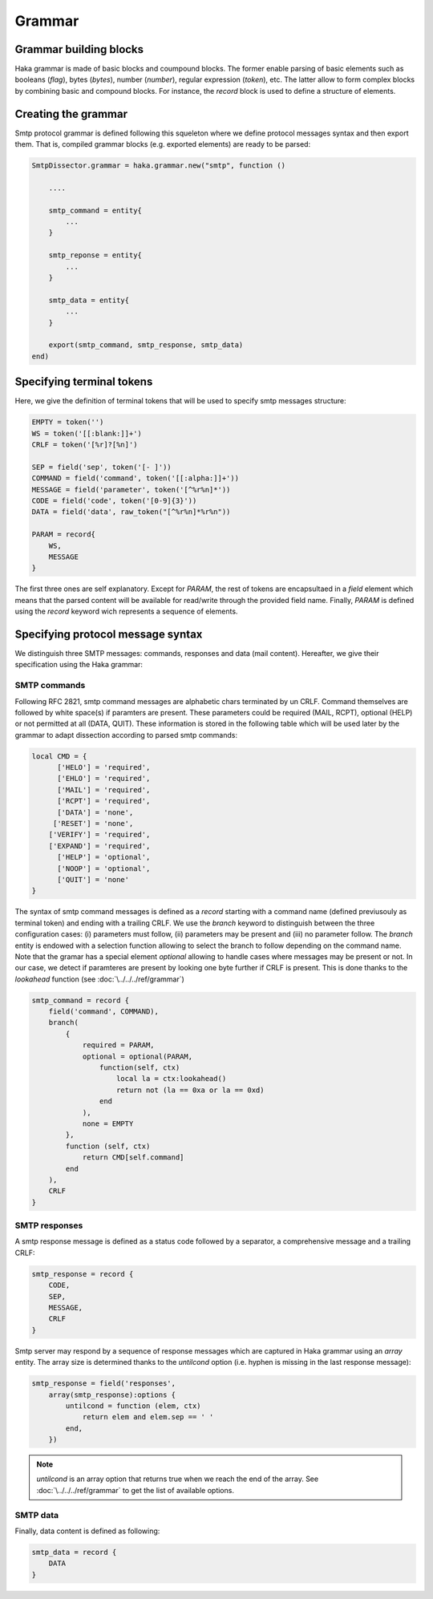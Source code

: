 .. This Source Code Form is subject to the terms of the Mozilla Public
.. License, v. 2.0. If a copy of the MPL was not distributed with this
.. file, You can obtain one at http://mozilla.org/MPL/2.0/.

.. highlightlang:: lua


.. _smtp_grammar:

Grammar
-------

Grammar building blocks
^^^^^^^^^^^^^^^^^^^^^^^
Haka grammar is made of basic blocks and coumpound blocks. The former enable parsing of basic elements such as booleans (`flag`), bytes (`bytes`), number (`number`), regular expression (`token`), etc. The latter allow to form complex blocks by combining basic and compound blocks. For instance, the `record` block is used to define a structure of elements.

Creating the grammar
^^^^^^^^^^^^^^^^^^^^
Smtp protocol grammar is defined following this squeleton where we define
protocol messages syntax and then export them. That is, compiled grammar blocks
(e.g. exported elements) are ready to be parsed:

.. code-block:: lua

    SmtpDissector.grammar = haka.grammar.new("smtp", function ()

        ....

        smtp_command = entity{
            ...
        }

        smtp_reponse = entity{
            ...
        }

        smtp_data = entity{
            ...
        }

        export(smtp_command, smtp_response, smtp_data)
    end)

Specifying terminal tokens
^^^^^^^^^^^^^^^^^^^^^^^^^^
Here, we give the definition of terminal tokens that will be used to specify
smtp messages structure:

.. code-block:: lua

    EMPTY = token('')
    WS = token('[[:blank:]]+')
    CRLF = token('[%r]?[%n]')

    SEP = field('sep', token('[- ]'))
    COMMAND = field('command', token('[[:alpha:]]+'))
    MESSAGE = field('parameter', token('[^%r%n]*'))
    CODE = field('code', token('[0-9]{3}'))
    DATA = field('data', raw_token("[^%r%n]*%r%n"))

    PARAM = record{
        WS,
        MESSAGE
    }

The first three ones are self explanatory. Except for `PARAM`, the rest of tokens are encapsultaed in a `field` element which means that the parsed content will be available for read/write through the provided field name. Finally, `PARAM` is defined using the `record` keyword wich represents a sequence of elements.

Specifying protocol message syntax
^^^^^^^^^^^^^^^^^^^^^^^^^^^^^^^^^^^
We distinguish three SMTP messages: commands, responses and data (mail content). Hereafter, we give their specification using the Haka grammar:

SMTP commands
~~~~~~~~~~~~~

Following RFC 2821, smtp command messages are alphabetic chars terminated by un CRLF. Command themselves are followed by white space(s) if paramters are present. These parameters could be required (MAIL, RCPT), optional (HELP) or not permitted at all (DATA, QUIT). These information is stored in the following table which will be used later by the grammar to adapt dissection according to parsed smtp commands:

.. code-block:: lua

    local CMD = {
          ['HELO'] = 'required',
          ['EHLO'] = 'required',
          ['MAIL'] = 'required',
          ['RCPT'] = 'required',
          ['DATA'] = 'none',
         ['RESET'] = 'none',
        ['VERIFY'] = 'required',
        ['EXPAND'] = 'required',
          ['HELP'] = 'optional',
          ['NOOP'] = 'optional',
          ['QUIT'] = 'none'
    }

The syntax of smtp command messages is defined as a `record` starting with a command name (defined previusouly as terminal token) and ending with a trailing CRLF. We use the `branch` keyword to distinguish between the three configuration cases: (i) parameters must follow, (ii) parameters may be present and (iii) no parameter follow. The `branch` entity is endowed with a selection function allowing to select the branch to follow depending on the command name. Note that the gramar has a special element `optional` allowing to handle cases where messages may be present or not. In our case, we detect if paramteres are present by looking one byte further if CRLF is present. This is done thanks to the `lookahead` function (see :doc:`\../../../ref/grammar`)

.. code-block:: lua

    smtp_command = record {
        field('command', COMMAND),
        branch(
            {
                required = PARAM,
                optional = optional(PARAM,
                    function(self, ctx)
                        local la = ctx:lookahead()
                        return not (la == 0xa or la == 0xd)
                    end
                ),
                none = EMPTY
            },
            function (self, ctx)
                return CMD[self.command]
            end
        ),
        CRLF
    }

SMTP responses
~~~~~~~~~~~~~~

A smtp response message is defined as a status code followed by a separator, a comprehensive message and a trailing CRLF:

.. code-block:: lua

    smtp_response = record {
        CODE,
        SEP,
        MESSAGE,
        CRLF
    }

Smtp server may respond by a sequence of response messages which are captured in Haka grammar using an `array` entity. The array size is determined thanks to the `untilcond` option (i.e. hyphen is missing in the last response message):

.. code-block:: lua

    smtp_response = field('responses',
        array(smtp_response):options {
            untilcond = function (elem, ctx)
                return elem and elem.sep == ' '
            end,
        })

.. note:: `untilcond` is an array option that returns true when we reach the end of the array. See :doc:`\../../../ref/grammar` to get the list of available options.

SMTP data
~~~~~~~~~

Finally, data content is defined as following:

.. code-block:: lua

    smtp_data = record {
        DATA
    }
